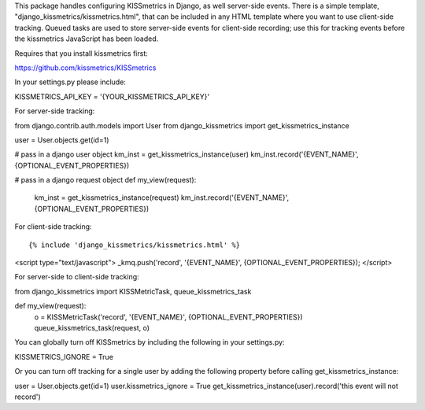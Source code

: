 This package handles configuring KISSmetrics in Django, as well server-side events. There is a simple
template, "django_kissmetrics/kissmetrics.html", that can be included in any HTML template where
you want to use client-side tracking. Queued tasks are used to store server-side events for client-side
recording; use this for tracking events before the kissmetrics JavaScript has been loaded.

Requires that you install kissmetrics first::

https://github.com/kissmetrics/KISSmetrics


In your settings.py please include::

KISSMETRICS_API_KEY = '{YOUR_KISSMETRICS_API_KEY}'


For server-side tracking::

from django.contrib.auth.models import User
from django_kissmetrics import get_kissmetrics_instance

user = User.objects.get(id=1)

# pass in a django user object
km_inst = get_kissmetrics_instance(user)
km_inst.record('{EVENT_NAME}', {OPTIONAL_EVENT_PROPERTIES})

# pass in a django request object
def my_view(request):
    km_inst = get_kissmetrics_instance(request)
    km_inst.record('{EVENT_NAME}', {OPTIONAL_EVENT_PROPERTIES})


For client-side tracking::

{% include 'django_kissmetrics/kissmetrics.html' %}
<script type="text/javascript">
_kmq.push('record', '{EVENT_NAME}', {OPTIONAL_EVENT_PROPERTIES});
</script>


For server-side to client-side tracking::

from django_kissmetrics import KISSMetricTask, queue_kissmetrics_task

def my_view(request):
    o = KISSMetricTask('record', '{EVENT_NAME}', {OPTIONAL_EVENT_PROPERTIES})
    queue_kissmetrics_task(request, o)


You can globally turn off KISSmetrics by including the following in your settings.py::

KISSMETRICS_IGNORE = True


Or you can turn off tracking for a single user by adding the following property before calling get_kissmetrics_instance::

user = User.objects.get(id=1)
user.kissmetrics_ignore = True
get_kissmetrics_instance(user).record('this event will not record')